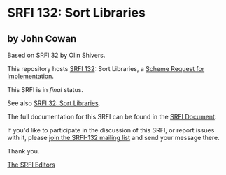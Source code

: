* SRFI 132: Sort Libraries

** by John Cowan

Based on SRFI 32 by Olin Shivers.



This repository hosts [[https://srfi.schemers.org/srfi-132/][SRFI 132]]: Sort Libraries, a [[https://srfi.schemers.org/][Scheme Request for Implementation]].

This SRFI is in /final/ status.

See also [[https://srfi.schemers.org/srfi-32/][SRFI 32: Sort Libraries]].

The full documentation for this SRFI can be found in the [[https://srfi.schemers.org/srfi-132/srfi-132.html][SRFI Document]].

If you'd like to participate in the discussion of this SRFI, or report issues with it, please [[https://srfi.schemers.org/srfi-132/][join the SRFI-132 mailing list]] and send your message there.

Thank you.


[[mailto:srfi-editors@srfi.schemers.org][The SRFI Editors]]
